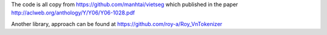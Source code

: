 The code is all copy from https://github.com/manhtai/vietseg which published in the paper http://aclweb.org/anthology/Y/Y06/Y06-1028.pdf

Another library, approach can be found at https://github.com/roy-a/Roy_VnTokenizer
